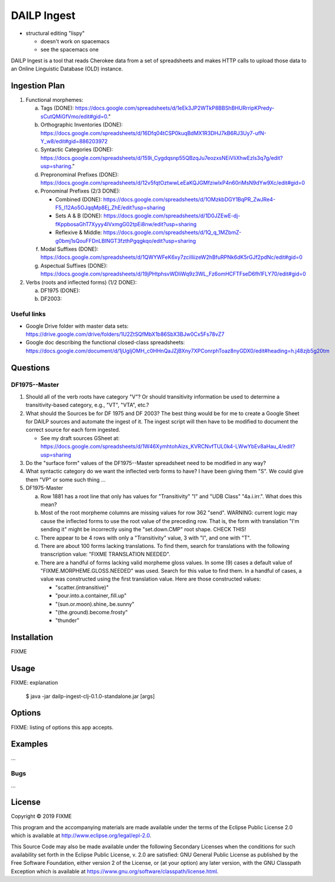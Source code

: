 ================================================================================
  DAILP Ingest
================================================================================

- structural editing "lispy"

  - doesn't work on spacemacs
  - see the spacemacs one


DAILP Ingest is a tool that reads Cherokee data from a set of spreadsheets and
makes HTTP calls to upload those data to an Online Linguistic Database (OLD)
instance.

Ingestion Plan
================================================================================

1. Functional morphemes:

   a. Tags (DONE):
      https://docs.google.com/spreadsheets/d/1eEk3JP2WTkP8BBShBHURrripKPredy-sCutQMiGfVmo/edit#gid=0."
   b. Orthographic Inventories (DONE):
      https://docs.google.com/spreadsheets/d/16Dfq04tCSP0kuqBdMX1R3DHJ7kB6RJ3Uy7-ufN-Y_w8/edit#gid=886203972
   c. Syntactic Categories (DONE):
      https://docs.google.com/spreadsheets/d/159i_Cygdqsnp55QBzqJu7eozxsNEiVIiXhwEzls3q7g/edit?usp=sharing."
   d. Prepronominal Prefixes (DONE):
      https://docs.google.com/spreadsheets/d/12v5fqtOztwwLeEaKQJGMfziwlxP4n60riMsN9dYw9Xc/edit#gid=0
   e. Pronominal Prefixes (2/3 DONE):

      - Combined (DONE):
        https://docs.google.com/spreadsheets/d/1OMzkbDGY1BqPR_ZwJRe4-F5_I12Ao5OJqqMp8Ej_ZhE/edit?usp=sharing
      - Sets A & B (DONE):
        https://docs.google.com/spreadsheets/d/1D0JZEwE-dj-fKppbosaGhT7Xyyy4lVxmgG02tpEi8nw/edit?usp=sharing
      - Reflexive & Middle:
        https://docs.google.com/spreadsheets/d/1Q_q_1MZbmZ-g0bmj1sQouFFDnLBINGT3fzthPgqgkqo/edit?usp=sharing

   f. Modal Suffixes (DONE):
      https://docs.google.com/spreadsheets/d/1QWYWFeK6xy7zciIliizeW2hBfuRPNk6dK5rGJf2pdNc/edit#gid=0
   g. Aspectual Suffixes (DONE):
      https://docs.google.com/spreadsheets/d/19jPHtphsvWDliWq9z3WL_Fz6omHCFTFseD6fh1FLY70/edit#gid=0

2. Verbs (roots and inflected forms) (1/2 DONE):

   a. DF1975 (DONE):

   b. DF2003:


Useful links
--------------------------------------------------------------------------------

- Google Drive folder with master data sets:
  https://drive.google.com/drive/folders/1U2ZtSQfMbX1b86SbX3BJw0Cx5Fs78vZ7

- Google doc describing the functional closed-class spreadsheets:
  https://docs.google.com/document/d/1jUgIjOMH_c0HHnQaJZjBXny7XPConrphToaz8nyGDX0/edit#heading=h.j48zjb5g20tm


Questions
================================================================================

DF1975--Master
--------------------------------------------------------------------------------

1. Should all of the verb roots have category "V"? Or should transitivity
   information be used to determine a transitivity-based category, e.g., "VT",
   "VTA", etc.?

2. What should the Sources be for DF 1975 and DF 2003? The best thing would be
   for me to create a Google Sheet for DAILP sources and automate the ingest of
   it. The ingest script will then have to be modified to document the correct
   source for each form ingested.

   - See my draft sources GSheet at:
     https://docs.google.com/spreadsheets/d/1W46XymhtohAizs_KVRCNvfTUL0k4-LWwYbEv8aHau_4/edit?usp=sharing

3. Do the "surface form" values of the DF1975--Master spreadsheet need to be
   modified in any way?

4. What syntactic category do we want the inflected verb forms to have? I have
   been giving them "S". We could give them "VP" or some such thing ...

5. DF1975-Master

   a. Row 1881 has a root line that only has values for "Transitivity" "I" and
      "UDB Class" "4a.i.irr.". What does this mean?

   b. Most of the root morpheme columns are missing values for row 362 "send".
      WARNING: current logic may cause the inflected forms to use the root value
      of the preceding row. That is, the form with translation "I'm sending it"
      might be incorrectly using the "set.down.CMP" root shape. CHECK THIS!

   c. There appear to be 4 rows with only a "Transitivity" value, 3 with "I", and
      one with "T".

   d. There are about 100 forms lacking translations. To find them, search for
      translations with the following transcription value: "FIXME TRANSLATION
      NEEDED".

   e. There are a handful of forms lacking valid morpheme gloss values. In some
      (9) cases a default value of "FIXME.MORPHEME.GLOSS.NEEDED" was used.
      Search for this value to find them. In a handful of cases, a value was
      constructed using the first translation value. Here are those constructed
      values:

      - "scatter.(intransitive)"
      - "pour.into.a.container,.fill.up"
      - "(sun.or.moon).shine,.be.sunny"
      - "(the.ground).become.frosty"
      - "thunder"


Installation
================================================================================

FIXME


Usage
================================================================================

FIXME: explanation

    $ java -jar dailp-ingest-clj-0.1.0-standalone.jar [args]


Options
================================================================================

FIXME: listing of options this app accepts.


Examples
================================================================================

...

Bugs
--------------------------------------------------------------------------------

...


License
================================================================================

Copyright © 2019 FIXME

This program and the accompanying materials are made available under the
terms of the Eclipse Public License 2.0 which is available at
http://www.eclipse.org/legal/epl-2.0.

This Source Code may also be made available under the following Secondary
Licenses when the conditions for such availability set forth in the Eclipse
Public License, v. 2.0 are satisfied: GNU General Public License as published by
the Free Software Foundation, either version 2 of the License, or (at your
option) any later version, with the GNU Classpath Exception which is available
at https://www.gnu.org/software/classpath/license.html.
